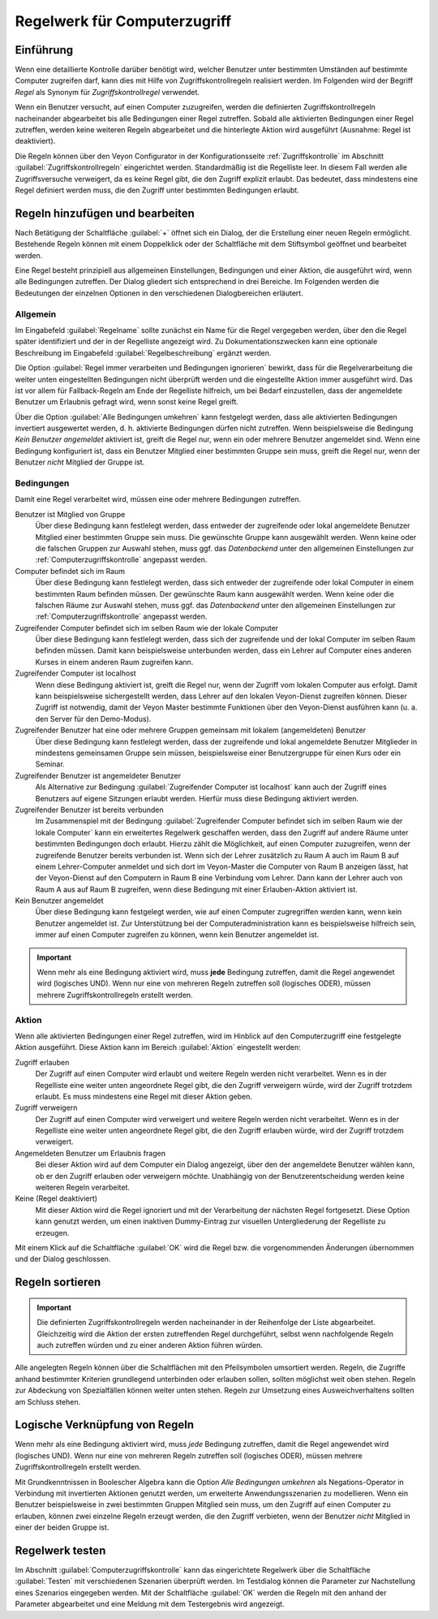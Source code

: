 .. _Regelwerk für Computerzugriff:

Regelwerk für Computerzugriff
=============================

Einführung
----------

Wenn eine detaillierte Kontrolle darüber benötigt wird, welcher Benutzer unter bestimmten Umständen auf bestimmte Computer zugreifen darf, kann dies mit Hilfe von Zugriffskontrollregeln realisiert werden. Im Folgenden wird der Begriff *Regel* als Synonym für *Zugriffskontrollregel* verwendet.

Wenn ein Benutzer versucht, auf einen Computer zuzugreifen, werden die definierten Zugriffskontrollregeln nacheinander abgearbeitet bis alle Bedingungen einer Regel zutreffen. Sobald alle aktivierten Bedingungen einer Regel zutreffen, werden keine weiteren Regeln abgearbeitet und die hinterlegte Aktion wird ausgeführt (Ausnahme: Regel ist deaktiviert).

Die Regeln können über den Veyon Configurator in der Konfigurationsseite :ref:`Zugriffskontrolle` im Abschnitt :guilabel:`Zugriffskontrollregeln` eingerichtet werden. Standardmäßig ist die Regelliste leer. In diesem Fall werden alle Zugriffsversuche verweigert, da es keine Regel gibt, die den Zugriff explizit erlaubt. Das bedeutet, dass mindestens eine Regel definiert werden muss, die den Zugriff unter bestimmten Bedingungen erlaubt.


Regeln hinzufügen und bearbeiten
--------------------------------

Nach Betätigung der Schaltfläche :guilabel:`+` öffnet sich ein Dialog, der die Erstellung einer neuen Regeln ermöglicht. Bestehende Regeln können mit einem Doppelklick oder der Schaltfläche mit dem Stiftsymbol geöffnet und bearbeitet werden.

Eine Regel besteht prinzipiell aus allgemeinen Einstellungen, Bedingungen und einer Aktion, die ausgeführt wird, wenn alle Bedingungen zutreffen. Der Dialog gliedert sich entsprechend in drei Bereiche. Im Folgenden werden die Bedeutungen der einzelnen Optionen in den verschiedenen Dialogbereichen erläutert.

Allgemein
+++++++++

Im Eingabefeld :guilabel:`Regelname` sollte zunächst ein Name für die Regel vergegeben werden, über den die Regel später identifiziert und der in der Regelliste angezeigt wird. Zu Dokumentationszwecken kann eine optionale Beschreibung im Eingabefeld :guilabel:`Regelbeschreibung` ergänzt werden.

Die Option :guilabel:`Regel immer verarbeiten und Bedingungen ignorieren` bewirkt, dass für die Regelverarbeitung die weiter unten eingestellten Bedingungen nicht überprüft werden und die eingestellte Aktion immer ausgeführt wird. Das ist vor allem für Fallback-Regeln am Ende der Regelliste hilfreich, um bei Bedarf einzustellen, dass der angemeldete Benutzer um Erlaubnis gefragt wird, wenn sonst keine Regel greift.

Über die Option :guilabel:`Alle Bedingungen umkehren` kann festgelegt werden, dass alle aktivierten Bedingungen invertiert ausgewertet werden, d. h. aktivierte Bedingungen dürfen nicht zutreffen. Wenn beispielsweise die Bedingung *Kein Benutzer angemeldet* aktiviert ist, greift die Regel nur, wenn ein oder mehrere Benutzer angemeldet sind. Wenn eine Bedingung konfiguriert ist, dass ein Benutzer Mitglied einer bestimmten Gruppe sein muss, greift die Regel nur, wenn der Benutzer *nicht* Mitglied der Gruppe ist.

Bedingungen
+++++++++++

Damit eine Regel verarbeitet wird, müssen eine oder mehrere Bedingungen zutreffen.

Benutzer ist Mitglied von Gruppe
    Über diese Bedingung kann festlelegt werden, dass entweder der zugreifende oder lokal angemeldete Benutzer Mitglied einer bestimmten Gruppe sein muss. Die gewünschte Gruppe kann ausgewählt werden. Wenn keine oder die falschen Gruppen zur Auswahl stehen, muss ggf. das *Datenbackend* unter den allgemeinen Einstellungen zur :ref:`Computerzugriffskontrolle` angepasst werden.

Computer befindet sich im Raum
    Über diese Bedingung kann festlelegt werden, dass sich entweder der zugreifende oder lokal Computer in einem bestimmten Raum befinden müssen. Der gewünschte Raum kann ausgewählt werden. Wenn keine oder die falschen Räume zur Auswahl stehen, muss ggf. das *Datenbackend* unter den allgemeinen Einstellungen zur :ref:`Computerzugriffskontrolle` angepasst werden.

Zugreifender Computer befindet sich im selben Raum wie der lokale Computer
    Über diese Bedingung kann festlelegt werden, dass sich der zugreifende und der lokal Computer im selben Raum befinden müssen. Damit kann beispielsweise unterbunden werden, dass ein Lehrer auf Computer eines anderen Kurses in einem anderen Raum zugreifen kann. 

Zugreifender Computer ist localhost
    Wenn diese Bedingung aktiviert ist, greift die Regel nur, wenn der Zugriff vom lokalen Computer aus erfolgt. Damit kann beispielsweise sichergestellt werden, dass Lehrer auf den lokalen Veyon-Dienst zugreifen können. Dieser Zugriff ist notwendig, damit der Veyon Master bestimmte Funktionen über den Veyon-Dienst ausführen kann (u. a. den Server für den Demo-Modus).
    
Zugreifender Benutzer hat eine oder mehrere Gruppen gemeinsam mit lokalem (angemeldeten) Benutzer
    Über diese Bedingung kann festlelegt werden, dass der zugreifende und lokal angemeldete Benutzer Mitglieder in mindestens gemeinsamen Gruppe sein müssen, beispielsweise einer Benutzergruppe für einen Kurs oder ein Seminar.

Zugreifender Benutzer ist angemeldeter Benutzer
    Als Alternative zur Bedingung :guilabel:`Zugreifender Computer ist localhost` kann auch der Zugriff eines Benutzers auf eigene Sitzungen erlaubt werden. Hierfür muss diese Bedingung aktiviert werden.
    
Zugreifender Benutzer ist bereits verbunden
    Im Zusammenspiel mit der Bedingung :guilabel:`Zugreifender Computer befindet sich im selben Raum wie der lokale Computer` kann ein erweitertes Regelwerk geschaffen werden, dass den Zugriff auf andere Räume unter bestimmten Bedingungen doch erlaubt. Hierzu zählt die Möglichkeit, auf einen Computer zuzugreifen, wenn der zugreifende Benutzer bereits verbunden ist. Wenn sich der Lehrer zusätzlich zu Raum A auch im Raum B auf einem Lehrer-Computer anmeldet und sich dort im Veyon-Master die Computer von Raum B anzeigen lässt, hat der Veyon-Dienst auf den Computern in Raum B eine Verbindung vom Lehrer. Dann kann der Lehrer auch von Raum A aus auf Raum B zugreifen, wenn diese Bedingung mit einer Erlauben-Aktion aktiviert ist.

Kein Benutzer angemeldet
    Über diese Bedingung kann festgelegt werden, wie auf einen Computer zugregriffen werden kann, wenn kein Benutzer angemeldet ist. Zur Unterstützung bei der Computeradministration kann es beispielsweise hilfreich sein, immer auf einen Computer zugreifen zu können, wenn kein Benutzer angemeldet ist.

.. important:: Wenn mehr als eine Bedingung aktiviert wird, muss **jede** Bedingung zutreffen, damit die Regel angewendet wird (logisches UND). Wenn nur eine von mehreren Regeln zutreffen soll (logisches ODER), müssen mehrere Zugriffskontrollregeln erstellt werden.

Aktion
++++++

Wenn alle aktivierten Bedingungen einer Regel zutreffen, wird im Hinblick auf den Computerzugriff eine festgelegte Aktion ausgeführt. Diese Aktion kann im Bereich :guilabel:`Aktion` eingestellt werden:

Zugriff erlauben
    Der Zugriff auf einen Computer wird erlaubt und weitere Regeln werden nicht verarbeitet. Wenn es in der Regelliste eine weiter unten angeordnete Regel gibt, die den Zugriff verweigern würde, wird der Zugriff trotzdem erlaubt. Es muss mindestens eine Regel mit dieser Aktion geben.

Zugriff verweigern
    Der Zugriff auf einen Computer wird verweigert und weitere Regeln werden nicht verarbeitet. Wenn es in der Regelliste eine weiter unten angeordnete Regel gibt, die den Zugriff erlauben würde, wird der Zugriff trotzdem verweigert.

Angemeldeten Benutzer um Erlaubnis fragen
    Bei dieser Aktion wird auf dem Computer ein Dialog angezeigt, über den der angemeldete Benutzer wählen kann, ob er den Zugriff erlauben oder verweigern möchte. Unabhängig von der Benutzerentscheidung werden keine weiteren Regeln verarbeitet.

Keine (Regel deaktiviert)
    Mit dieser Aktion wird die Regel ignoriert und mit der Verarbeitung der nächsten Regel fortgesetzt. Diese Option kann genutzt werden, um einen inaktiven Dummy-Eintrag zur visuellen Untergliederung der Regelliste zu erzeugen.

Mit einem Klick auf die Schaltfläche :guilabel:`OK` wird die Regel bzw. die vorgenommenden Änderungen übernommen und der Dialog geschlossen.


Regeln sortieren
----------------

.. important:: Die definierten Zugriffskontrollregeln werden nacheinander in der Reihenfolge der Liste abgearbeitet. Gleichzeitig wird die Aktion der ersten zutreffenden Regel durchgeführt, selbst wenn nachfolgende Regeln auch zutreffen würden und zu einer anderen Aktion führen würden.

Alle angelegten Regeln können über die Schaltflächen mit den Pfeilsymbolen umsortiert werden. Regeln, die Zugriffe anhand bestimmter Kriterien grundlegend unterbinden oder erlauben sollen, sollten möglichst weit oben stehen. Regeln zur Abdeckung von Spezialfällen können weiter unten stehen. Regeln zur Umsetzung eines Ausweichverhaltens sollten am Schluss stehen.


Logische Verknüpfung von Regeln
-------------------------------

Wenn mehr als eine Bedingung aktiviert wird, muss *jede* Bedingung zutreffen, damit die Regel angewendet wird (logisches UND). Wenn nur eine von mehreren Regeln zutreffen soll (logisches ODER), müssen mehrere Zugriffskontrollregeln erstellt werden.

Mit Grundkenntnissen in Boolescher Algebra kann die Option *Alle Bedingungen umkehren* als Negations-Operator in Verbindung mit invertierten Aktionen genutzt werden, um erweiterte Anwendungsszenarien zu modellieren. Wenn ein Benutzer beispielsweise in zwei bestimmten Gruppen Mitglied sein muss, um den Zugriff auf einen Computer zu erlauben, können zwei einzelne Regeln erzeugt werden, die den Zugriff verbieten, wenn der Benutzer *nicht* Mitglied in einer der beiden Gruppe ist.


Regelwerk testen
----------------

Im Abschnitt :guilabel:`Computerzugriffskontrolle` kann das eingerichtete Regelwerk über die Schaltfläche :guilabel:`Testen` mit verschiedenen Szenarien überprüft werden. Im Testdialog können die Parameter zur Nachstellung eines Szenarios eingegeben werden. Mit der Schaltfläche :guilabel:`OK` werden die Regeln mit den anhand der Parameter abgearbeitet und eine Meldung mit dem Testergebnis wird angezeigt.

